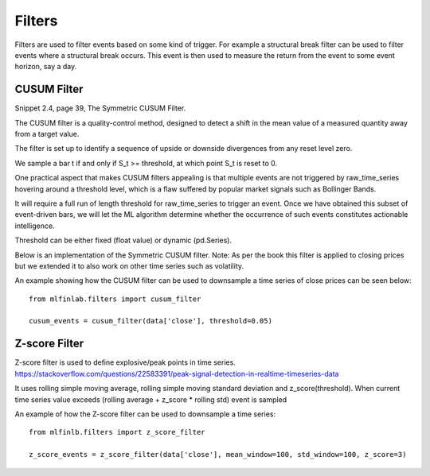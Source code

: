 .. _implementations-filters:

=======
Filters
=======

Filters are used to filter events based on some kind of trigger. For example a structural break filter can be
used to filter events where a structural break occurs. This event is then used to measure the return from the event
to some event horizon, say a day.

CUSUM Filter
============

Snippet 2.4, page 39, The Symmetric CUSUM Filter.

The CUSUM filter is a quality-control method, designed to detect a shift in the mean value of a measured quantity away from a target value.

The filter is set up to identify a sequence of upside or downside divergences from any reset level zero.

We sample a bar t if and only if S_t >= threshold, at which point S_t is reset to 0.

One practical aspect that makes CUSUM filters appealing is that multiple events are not triggered by raw_time_series hovering around a threshold level, which is a flaw suffered by popular market signals such as Bollinger Bands.

It will require a full run of length threshold for raw_time_series to trigger an event. Once we have obtained this subset of event-driven bars, we will let the ML algorithm determine whether the occurrence of such events constitutes actionable intelligence.

Threshold can be either fixed (float value) or dynamic (pd.Series).

Below is an implementation of the Symmetric CUSUM filter. Note: As per the book this filter is applied to closing prices but we extended it to also work on other time series such as volatility.

.. function:: cusum_filter(raw_time_series, threshold, time_stamps=True)

    :param raw_time_series: (series) of close prices (or other time series, e.g. volatility).
    :param threshold: (float or pd.Series) when the abs(change) is larger than the threshold, the function captures
      it as an event, can be dynamic if threshold is pd.Series
    :param time_stamps: (bool) default is to return a DateTimeIndex, change to false to have it return a list.
    :return: (datetime index vector) vector of datetimes when the events occurred. This is used later to sample.

An example showing how the CUSUM filter can be used to downsample a time series of close prices can be seen below::

	from mlfinlab.filters import cusum_filter

	cusum_events = cusum_filter(data['close'], threshold=0.05)

Z-score Filter
============

Z-score filter is used to define explosive/peak points in time series. https://stackoverflow.com/questions/22583391/peak-signal-detection-in-realtime-timeseries-data

It uses rolling simple moving average, rolling simple moving standard deviation and z_score(threshold). When current time series value exceeds (rolling average + z_score * rolling std) event is sampled

.. function:: z_score_filter(raw_time_series, mean_window, std_window, z_score=3, time_stamps=True)

    :param raw_time_series: (series) of close prices (or other time series, e.g. volatility).
    :param mean_window: (int): rolling mean window
    :param std_window: (int): rolling std window
    :param z_score: (float): number of standard deviations to trigger the event
    :param time_stamps: (bool) default is to return a DateTimeIndex, change to false to have it return a list.
    :return: (datetime index vector) vector of datetimes when the events occurred. This is used later to sample.

An example of how the Z-score filter can be used to downsample a time series::

  from mlfinlb.filters import z_score_filter

  z_score_events = z_score_filter(data['close'], mean_window=100, std_window=100, z_score=3)
